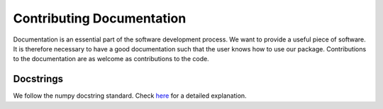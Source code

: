 Contributing Documentation
==========================

Documentation is an essential part of the software development process.
We want to provide a useful piece of software. It is therefore necessary to
have a good documentation such that the user knows how to use our package.
Contributions to the documentation are as welcome as contributions to the code.


Docstrings
----------

We follow the numpy docstring standard.
Check `here <https://github.com/numpy/numpy/blob/master/doc/HOWTO_DOCUMENT.rst.txt>`_ for a
detailed explanation.

